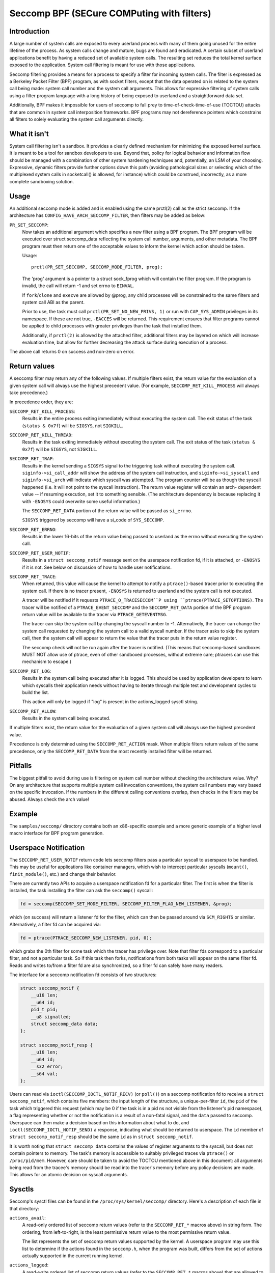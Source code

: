 ===========================================
Seccomp BPF (SECure COMPuting with filters)
===========================================

Introduction
============

A large number of system calls are exposed to every userland process
with many of them going unused for the entire lifetime of the process.
As system calls change and mature, bugs are found and eradicated.  A
certain subset of userland applications benefit by having a reduced set
of available system calls.  The resulting set reduces the total kernel
surface exposed to the application.  System call filtering is meant for
use with those applications.

Seccomp filtering provides a means for a process to specify a filter for
incoming system calls.  The filter is expressed as a Berkeley Packet
Filter (BPF) program, as with socket filters, except that the data
operated on is related to the system call being made: system call
number and the system call arguments.  This allows for expressive
filtering of system calls using a filter program language with a long
history of being exposed to userland and a straightforward data set.

Additionally, BPF makes it impossible for users of seccomp to fall prey
to time-of-check-time-of-use (TOCTOU) attacks that are common in system
call interposition frameworks.  BPF programs may not dereference
pointers which constrains all filters to solely evaluating the system
call arguments directly.

What it isn't
=============

System call filtering isn't a sandbox.  It provides a clearly defined
mechanism for minimizing the exposed kernel surface.  It is meant to be
a tool for sandbox developers to use.  Beyond that, policy for logical
behavior and information flow should be managed with a combination of
other system hardening techniques and, potentially, an LSM of your
choosing.  Expressive, dynamic filters provide further options down this
path (avoiding pathological sizes or selecting which of the multiplexed
system calls in socketcall() is allowed, for instance) which could be
construed, incorrectly, as a more complete sandboxing solution.

Usage
=====

An additional seccomp mode is added and is enabled using the same
prctl(2) call as the strict seccomp.  If the architecture has
``CONFIG_HAVE_ARCH_SECCOMP_FILTER``, then filters may be added as below:

``PR_SET_SECCOMP``:
	Now takes an additional argument which specifies a new filter
	using a BPF program.
	The BPF program will be executed over struct seccomp_data
	reflecting the system call number, arguments, and other
	metadata.  The BPF program must then return one of the
	acceptable values to inform the kernel which action should be
	taken.

	Usage::

		prctl(PR_SET_SECCOMP, SECCOMP_MODE_FILTER, prog);

	The 'prog' argument is a pointer to a struct sock_fprog which
	will contain the filter program.  If the program is invalid, the
	call will return -1 and set errno to ``EINVAL``.

	If ``fork``/``clone`` and ``execve`` are allowed by @prog, any child
	processes will be constrained to the same filters and system
	call ABI as the parent.

	Prior to use, the task must call ``prctl(PR_SET_NO_NEW_PRIVS, 1)`` or
	run with ``CAP_SYS_ADMIN`` privileges in its namespace.  If these are not
	true, ``-EACCES`` will be returned.  This requirement ensures that filter
	programs cannot be applied to child processes with greater privileges
	than the task that installed them.

	Additionally, if ``prctl(2)`` is allowed by the attached filter,
	additional filters may be layered on which will increase evaluation
	time, but allow for further decreasing the attack surface during
	execution of a process.

The above call returns 0 on success and non-zero on error.

Return values
=============

A seccomp filter may return any of the following values. If multiple
filters exist, the return value for the evaluation of a given system
call will always use the highest precedent value. (For example,
``SECCOMP_RET_KILL_PROCESS`` will always take precedence.)

In precedence order, they are:

``SECCOMP_RET_KILL_PROCESS``:
	Results in the entire process exiting immediately without executing
	the system call.  The exit status of the task (``status & 0x7f``)
	will be ``SIGSYS``, not ``SIGKILL``.

``SECCOMP_RET_KILL_THREAD``:
	Results in the task exiting immediately without executing the
	system call.  The exit status of the task (``status & 0x7f``) will
	be ``SIGSYS``, not ``SIGKILL``.

``SECCOMP_RET_TRAP``:
	Results in the kernel sending a ``SIGSYS`` signal to the triggering
	task without executing the system call. ``siginfo->si_call_addr``
	will show the address of the system call instruction, and
	``siginfo->si_syscall`` and ``siginfo->si_arch`` will indicate which
	syscall was attempted.  The program counter will be as though
	the syscall happened (i.e. it will not point to the syscall
	instruction).  The return value register will contain an arch-
	dependent value -- if resuming execution, set it to something
	sensible.  (The architecture dependency is because replacing
	it with ``-ENOSYS`` could overwrite some useful information.)

	The ``SECCOMP_RET_DATA`` portion of the return value will be passed
	as ``si_errno``.

	``SIGSYS`` triggered by seccomp will have a si_code of ``SYS_SECCOMP``.

``SECCOMP_RET_ERRNO``:
	Results in the lower 16-bits of the return value being passed
	to userland as the errno without executing the system call.

``SECCOMP_RET_USER_NOTIF``:
    Results in a ``struct seccomp_notif`` message sent on the userspace
    notification fd, if it is attached, or ``-ENOSYS`` if it is not. See below
    on discussion of how to handle user notifications.

``SECCOMP_RET_TRACE``:
	When returned, this value will cause the kernel to attempt to
	notify a ``ptrace()``-based tracer prior to executing the system
	call.  If there is no tracer present, ``-ENOSYS`` is returned to
	userland and the system call is not executed.

	A tracer will be notified if it requests ``PTRACE_O_TRACESECCOM``P
	using ``ptrace(PTRACE_SETOPTIONS)``.  The tracer will be notified
	of a ``PTRACE_EVENT_SECCOMP`` and the ``SECCOMP_RET_DATA`` portion of
	the BPF program return value will be available to the tracer
	via ``PTRACE_GETEVENTMSG``.

	The tracer can skip the system call by changing the syscall number
	to -1.  Alternatively, the tracer can change the system call
	requested by changing the system call to a valid syscall number.  If
	the tracer asks to skip the system call, then the system call will
	appear to return the value that the tracer puts in the return value
	register.

	The seccomp check will not be run again after the tracer is
	notified.  (This means that seccomp-based sandboxes MUST NOT
	allow use of ptrace, even of other sandboxed processes, without
	extreme care; ptracers can use this mechanism to escape.)

``SECCOMP_RET_LOG``:
	Results in the system call being executed after it is logged. This
	should be used by application developers to learn which syscalls their
	application needs without having to iterate through multiple test and
	development cycles to build the list.

	This action will only be logged if "log" is present in the
	actions_logged sysctl string.

``SECCOMP_RET_ALLOW``:
	Results in the system call being executed.

If multiple filters exist, the return value for the evaluation of a
given system call will always use the highest precedent value.

Precedence is only determined using the ``SECCOMP_RET_ACTION`` mask.  When
multiple filters return values of the same precedence, only the
``SECCOMP_RET_DATA`` from the most recently installed filter will be
returned.

Pitfalls
========

The biggest pitfall to avoid during use is filtering on system call
number without checking the architecture value.  Why?  On any
architecture that supports multiple system call invocation conventions,
the system call numbers may vary based on the specific invocation.  If
the numbers in the different calling conventions overlap, then checks in
the filters may be abused.  Always check the arch value!

Example
=======

The ``samples/seccomp/`` directory contains both an x86-specific example
and a more generic example of a higher level macro interface for BPF
program generation.

Userspace Notification
======================

The ``SECCOMP_RET_USER_NOTIF`` return code lets seccomp filters pass a
particular syscall to userspace to be handled. This may be useful for
applications like container managers, which wish to intercept particular
syscalls (``mount()``, ``finit_module()``, etc.) and change their behavior.

There are currently two APIs to acquire a userspace notification fd for a
particular filter. The first is when the filter is installed, the task
installing the filter can ask the ``seccomp()`` syscall:

.. code-block::

    fd = seccomp(SECCOMP_SET_MODE_FILTER, SECCOMP_FILTER_FLAG_NEW_LISTENER, &prog);

which (on success) will return a listener fd for the filter, which can then be
passed around via ``SCM_RIGHTS`` or similar. Alternatively, a filter fd can be
acquired via:

.. code-block::

    fd = ptrace(PTRACE_SECCOMP_NEW_LISTENER, pid, 0);

which grabs the 0th filter for some task which the tracer has privilege over.
Note that filter fds correspond to a particular filter, and not a particular
task. So if this task then forks, notifications from both tasks will appear on
the same filter fd. Reads and writes to/from a filter fd are also synchronized,
so a filter fd can safely have many readers.

The interface for a seccomp notification fd consists of two structures:

.. code-block::

    struct seccomp_notif {
        __u16 len;
        __u64 id;
        pid_t pid;
        __u8 signalled;
        struct seccomp_data data;
    };

    struct seccomp_notif_resp {
        __u16 len;
        __u64 id;
        __s32 error;
        __s64 val;
    };

Users can read via ``ioctl(SECCOMP_IOCTL_NOTIF_RECV)``  (or ``poll()``) on a
seccomp notification fd to receive a ``struct seccomp_notif``, which contains
five members: the input length of the structure, a unique-per-filter ``id``,
the ``pid`` of the task which triggered this request (which may be 0 if the
task is in a pid ns not visible from the listener's pid namespace), a flag
representing whether or not the notification is a result of a non-fatal signal,
and the ``data`` passed to seccomp. Userspace can then make a decision based on
this information about what to do, and ``ioctl(SECCOMP_IOCTL_NOTIF_SEND)`` a
response, indicating what should be returned to userspace. The ``id`` member of
``struct seccomp_notif_resp`` should be the same ``id`` as in ``struct
seccomp_notif``.

It is worth noting that ``struct seccomp_data`` contains the values of register
arguments to the syscall, but does not contain pointers to memory. The task's
memory is accessible to suitably privileged traces via ``ptrace()`` or
``/proc/pid/mem``. However, care should be taken to avoid the TOCTOU mentioned
above in this document: all arguments being read from the tracee's memory
should be read into the tracer's memory before any policy decisions are made.
This allows for an atomic decision on syscall arguments.

Sysctls
=======

Seccomp's sysctl files can be found in the ``/proc/sys/kernel/seccomp/``
directory. Here's a description of each file in that directory:

``actions_avail``:
	A read-only ordered list of seccomp return values (refer to the
	``SECCOMP_RET_*`` macros above) in string form. The ordering, from
	left-to-right, is the least permissive return value to the most
	permissive return value.

	The list represents the set of seccomp return values supported
	by the kernel. A userspace program may use this list to
	determine if the actions found in the ``seccomp.h``, when the
	program was built, differs from the set of actions actually
	supported in the current running kernel.

``actions_logged``:
	A read-write ordered list of seccomp return values (refer to the
	``SECCOMP_RET_*`` macros above) that are allowed to be logged. Writes
	to the file do not need to be in ordered form but reads from the file
	will be ordered in the same way as the actions_avail sysctl.

	The ``allow`` string is not accepted in the ``actions_logged`` sysctl
	as it is not possible to log ``SECCOMP_RET_ALLOW`` actions. Attempting
	to write ``allow`` to the sysctl will result in an EINVAL being
	returned.

Adding architecture support
===========================

See ``arch/Kconfig`` for the authoritative requirements.  In general, if an
architecture supports both ptrace_event and seccomp, it will be able to
support seccomp filter with minor fixup: ``SIGSYS`` support and seccomp return
value checking.  Then it must just add ``CONFIG_HAVE_ARCH_SECCOMP_FILTER``
to its arch-specific Kconfig.



Caveats
=======

The vDSO can cause some system calls to run entirely in userspace,
leading to surprises when you run programs on different machines that
fall back to real syscalls.  To minimize these surprises on x86, make
sure you test with
``/sys/devices/system/clocksource/clocksource0/current_clocksource`` set to
something like ``acpi_pm``.

On x86-64, vsyscall emulation is enabled by default.  (vsyscalls are
legacy variants on vDSO calls.)  Currently, emulated vsyscalls will
honor seccomp, with a few oddities:

- A return value of ``SECCOMP_RET_TRAP`` will set a ``si_call_addr`` pointing to
  the vsyscall entry for the given call and not the address after the
  'syscall' instruction.  Any code which wants to restart the call
  should be aware that (a) a ret instruction has been emulated and (b)
  trying to resume the syscall will again trigger the standard vsyscall
  emulation security checks, making resuming the syscall mostly
  pointless.

- A return value of ``SECCOMP_RET_TRACE`` will signal the tracer as usual,
  but the syscall may not be changed to another system call using the
  orig_rax register. It may only be changed to -1 order to skip the
  currently emulated call. Any other change MAY terminate the process.
  The rip value seen by the tracer will be the syscall entry address;
  this is different from normal behavior.  The tracer MUST NOT modify
  rip or rsp.  (Do not rely on other changes terminating the process.
  They might work.  For example, on some kernels, choosing a syscall
  that only exists in future kernels will be correctly emulated (by
  returning ``-ENOSYS``).

To detect this quirky behavior, check for ``addr & ~0x0C00 ==
0xFFFFFFFFFF600000``.  (For ``SECCOMP_RET_TRACE``, use rip.  For
``SECCOMP_RET_TRAP``, use ``siginfo->si_call_addr``.)  Do not check any other
condition: future kernels may improve vsyscall emulation and current
kernels in vsyscall=native mode will behave differently, but the
instructions at ``0xF...F600{0,4,8,C}00`` will not be system calls in these
cases.

Note that modern systems are unlikely to use vsyscalls at all -- they
are a legacy feature and they are considerably slower than standard
syscalls.  New code will use the vDSO, and vDSO-issued system calls
are indistinguishable from normal system calls.
